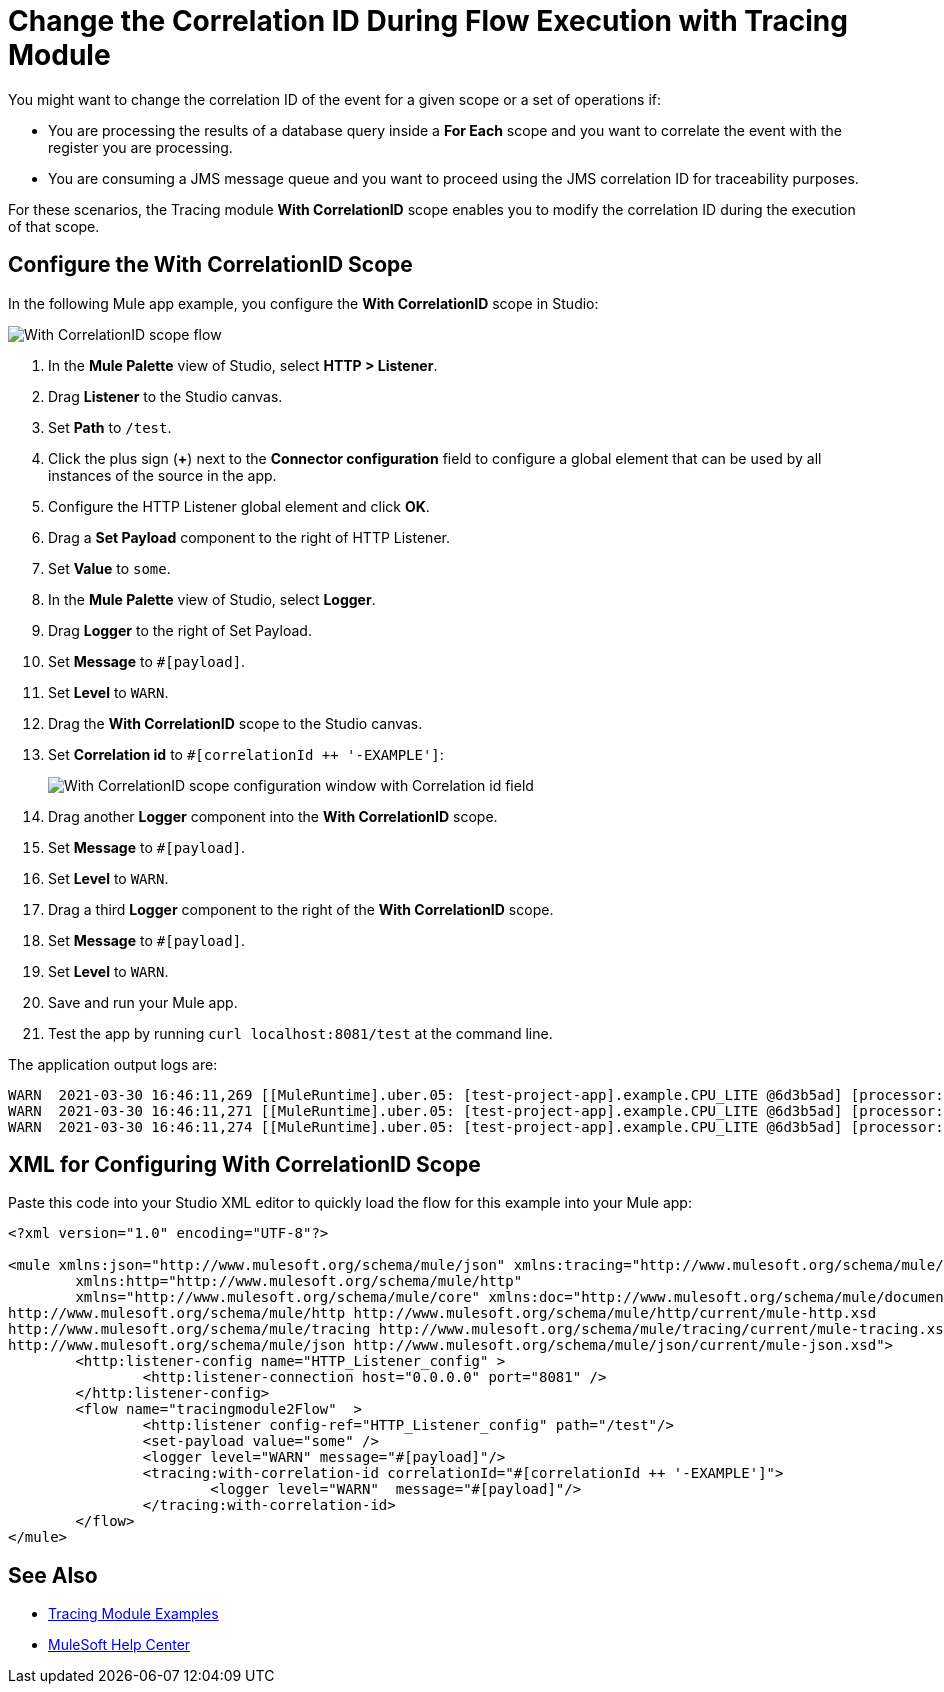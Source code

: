 = Change the Correlation ID During Flow Execution with Tracing Module

You might want to change the correlation ID of the event for a given scope or a set of operations if:

* You are processing the results of a database query inside a *For Each* scope and you want to correlate the event with the register you are processing.
* You are consuming a JMS message queue and you want to proceed using the JMS correlation ID for traceability purposes.

For these scenarios, the Tracing module *With CorrelationID* scope enables you to modify the correlation ID during the execution of that scope.

== Configure the With CorrelationID Scope

In the following Mule app example, you configure the *With CorrelationID* scope in Studio:

image::tracing-module-scope-flow.png[With CorrelationID scope flow]

. In the *Mule Palette* view of Studio, select *HTTP > Listener*.
. Drag *Listener* to the Studio canvas.
. Set *Path* to `/test`.
. Click the plus sign (*+*) next to the *Connector configuration* field to configure a global element that can be used by all instances of the source in the app.
. Configure the HTTP Listener global element and click *OK*.
. Drag a *Set Payload* component to the right of HTTP Listener.
. Set *Value* to `some`.
. In the *Mule Palette* view of Studio, select *Logger*.
. Drag *Logger* to the right of Set Payload.
. Set *Message* to `#[payload]`.
. Set *Level* to `WARN`.
. Drag the *With CorrelationID* scope to the Studio canvas.
. Set *Correlation id* to `#[correlationId ++ '-EXAMPLE']`:
+
image::tracing-module-with-correlationid.png[With CorrelationID scope configuration window with Correlation id field]
[start=16]
. Drag another *Logger* component into the *With CorrelationID* scope.
. Set *Message* to `#[payload]`.
. Set *Level* to `WARN`.
. Drag a third *Logger* component to the right of the *With CorrelationID* scope.
. Set *Message* to `#[payload]`.
. Set *Level* to `WARN`.
. Save and run your Mule app.
. Test the app by running `curl localhost:8081/test` at the command line.

The application output logs are:

[source,xml,linenums]
----
WARN  2021-03-30 16:46:11,269 [[MuleRuntime].uber.05: [test-project-app].example.CPU_LITE @6d3b5ad] [processor: example/processors/1; event: bad0e5b0-9191-11eb-a0b3-36548d51aeee] org.mule.runtime.core.internal.processor.LoggerMessageProcessor: some
WARN  2021-03-30 16:46:11,271 [[MuleRuntime].uber.05: [test-project-app].example.CPU_LITE @6d3b5ad] [processor: example/processors/2/processors/0; event: bad0e5b0-9191-11eb-a0b3-36548d51aeee-EXAMPLE] org.mule.runtime.core.internal.processor.LoggerMessageProcessor: some
WARN  2021-03-30 16:46:11,274 [[MuleRuntime].uber.05: [test-project-app].example.CPU_LITE @6d3b5ad] [processor: example/processors/3; event: bad0e5b0-9191-11eb-a0b3-36548d51aeee] org.mule.runtime.core.internal.processor.LoggerMessageProcessor: some
----

== XML for Configuring With CorrelationID Scope

Paste this code into your Studio XML editor to quickly load the flow for this example into your Mule app:

[source,xml,linenums]
----
<?xml version="1.0" encoding="UTF-8"?>

<mule xmlns:json="http://www.mulesoft.org/schema/mule/json" xmlns:tracing="http://www.mulesoft.org/schema/mule/tracing"
	xmlns:http="http://www.mulesoft.org/schema/mule/http"
	xmlns="http://www.mulesoft.org/schema/mule/core" xmlns:doc="http://www.mulesoft.org/schema/mule/documentation" xmlns:xsi="http://www.w3.org/2001/XMLSchema-instance" xsi:schemaLocation="http://www.mulesoft.org/schema/mule/core http://www.mulesoft.org/schema/mule/core/current/mule.xsd
http://www.mulesoft.org/schema/mule/http http://www.mulesoft.org/schema/mule/http/current/mule-http.xsd
http://www.mulesoft.org/schema/mule/tracing http://www.mulesoft.org/schema/mule/tracing/current/mule-tracing.xsd
http://www.mulesoft.org/schema/mule/json http://www.mulesoft.org/schema/mule/json/current/mule-json.xsd">
	<http:listener-config name="HTTP_Listener_config" >
		<http:listener-connection host="0.0.0.0" port="8081" />
	</http:listener-config>
	<flow name="tracingmodule2Flow"  >
		<http:listener config-ref="HTTP_Listener_config" path="/test"/>
		<set-payload value="some" />
		<logger level="WARN" message="#[payload]"/>
		<tracing:with-correlation-id correlationId="#[correlationId ++ '-EXAMPLE']">
			<logger level="WARN"  message="#[payload]"/>
		</tracing:with-correlation-id>
	</flow>
</mule>
----

== See Also

* xref:tracing-module-examples.adoc[Tracing Module Examples]
* https://help.mulesoft.com[MuleSoft Help Center]
